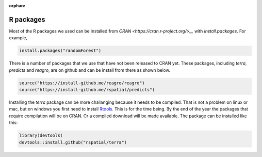 :orphan:

R packages
==========

Most of the R packages we used can be installed from `CRAN <https://cran.r-project.org/>__` with `install.packages`. For example, 

.. code:: r

    install.packages("randomForest")


There is a number of packages that we use that have not been released to CRAN yet. These packages, including `terra`, `predicts` and `reagro`, are on github and can be install from there as shown below. 

.. code:: r

    source("https://install-github.me/reagro/reagro")
    source("https://install-github.me/rspatial/predicts")
	

Installing the `terra` package can be more challanging because it needs to be compiled. That is not a problem on linux or mac, but on windows you first need to install `Rtools <https://cran.r-project.org/bin/windows/Rtools/>`__. This is for the time being. By the end of the year the packages that require compilation will be on CRAN. Or a compiled download will be made available. The package can be installed like this:


.. code:: r
    
	library(devtools)
	devtools::install.github("rspatial/terra")


